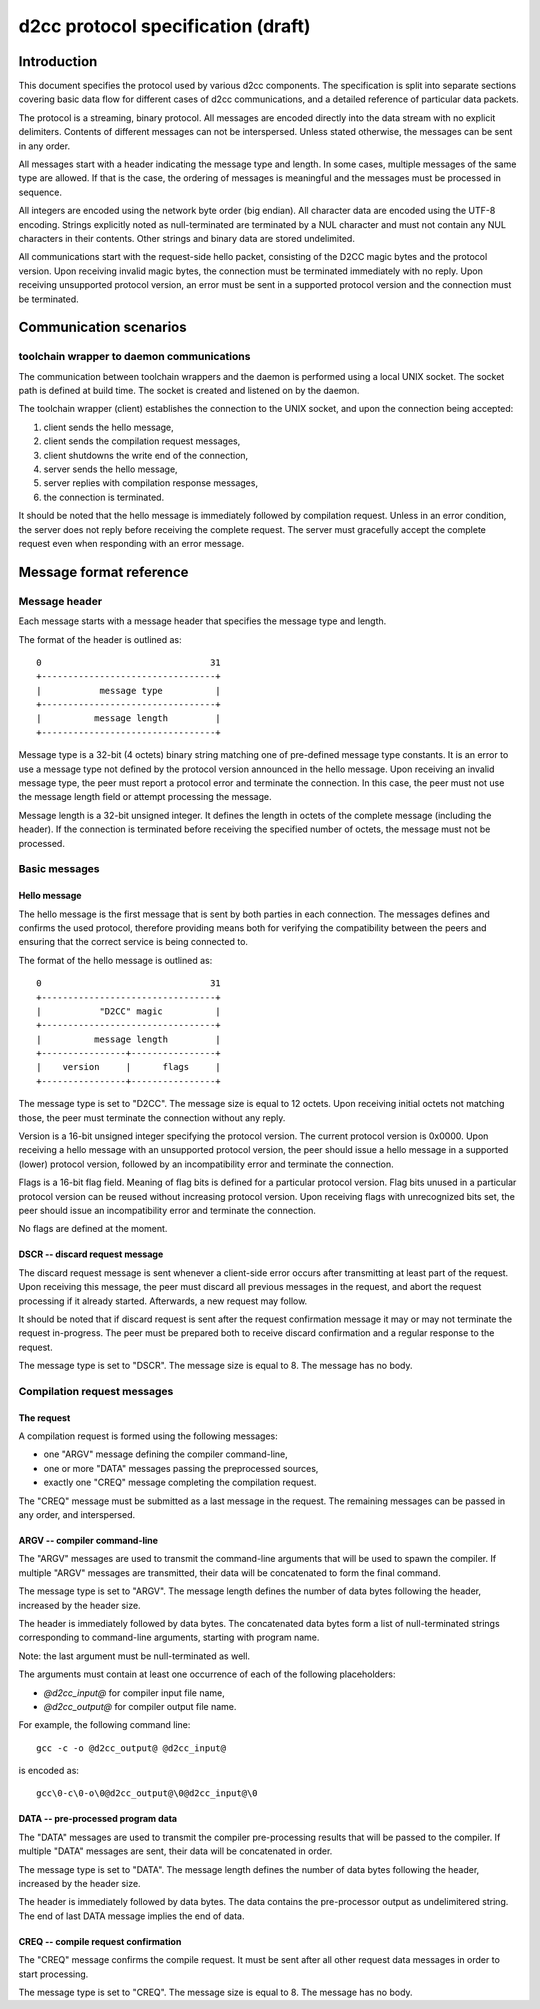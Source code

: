 ========================================================================
   d2cc protocol specification (draft)
========================================================================

Introduction
============

This document specifies the protocol used by various d2cc components.
The specification is split into separate sections covering basic data
flow for different cases of d2cc communications, and a detailed
reference of particular data packets.

The protocol is a streaming, binary protocol. All messages are encoded
directly into the data stream with no explicit delimiters. Contents of
different messages can not be interspersed. Unless stated otherwise,
the messages can be sent in any order.

All messages start with a header indicating the message type and length.
In some cases, multiple messages of the same type are allowed. If that
is the case, the ordering of messages is meaningful and the messages
must be processed in sequence.

All integers are encoded using the network byte order (big endian). All
character data are encoded using the UTF-8 encoding. Strings explicitly
noted as null-terminated are terminated by a NUL character and must not
contain any NUL characters in their contents. Other strings and binary
data are stored undelimited.

All communications start with the request-side hello packet, consisting
of the D2CC magic bytes and the protocol version. Upon receiving invalid
magic bytes, the connection must be terminated immediately with no
reply. Upon receiving unsupported protocol version, an error must be
sent in a supported protocol version and the connection must be
terminated.


Communication scenarios
=======================

toolchain wrapper to daemon communications
------------------------------------------

The communication between toolchain wrappers and the daemon is performed
using a local UNIX socket. The socket path is defined at build time.
The socket is created and listened on by the daemon.

The toolchain wrapper (client) establishes the connection to the UNIX
socket, and upon the connection being accepted:

1. client sends the hello message,

2. client sends the compilation request messages,

3. client shutdowns the write end of the connection,

4. server sends the hello message,

5. server replies with compilation response messages,

6. the connection is terminated.

It should be noted that the hello message is immediately followed by
compilation request. Unless in an error condition, the server does not
reply before receiving the complete request. The server must gracefully
accept the complete request even when responding with an error message.


Message format reference
========================

Message header
--------------

Each message starts with a message header that specifies the message
type and length.

The format of the header is outlined as::

    0                                31
    +---------------------------------+
    |           message type          |
    +---------------------------------+
    |          message length         |
    +---------------------------------+

Message type is a 32-bit (4 octets) binary string matching one of
pre-defined message type constants. It is an error to use a message type
not defined by the protocol version announced in the hello message. Upon
receiving an invalid message type, the peer must report a protocol error
and terminate the connection. In this case, the peer must not use
the message length field or attempt processing the message.

Message length is a 32-bit unsigned integer. It defines the length
in octets of the complete message (including the header).
If the connection is terminated before receiving the specified number of
octets, the message must not be processed.


Basic messages
--------------

Hello message
~~~~~~~~~~~~~

The hello message is the first message that is sent by both parties
in each connection. The messages defines and confirms the used protocol,
therefore providing means both for verifying the compatibility between
the peers and ensuring that the correct service is being connected to.

The format of the hello message is outlined as::

    0                                31
    +---------------------------------+
    |           "D2CC" magic          |
    +---------------------------------+
    |          message length         |
    +----------------+----------------+
    |    version     |      flags     |
    +----------------+----------------+

The message type is set to "D2CC". The message size is equal to 12
octets. Upon receiving initial octets not matching those, the peer must
terminate the connection without any reply.

Version is a 16-bit unsigned integer specifying the protocol version.
The current protocol version is 0x0000. Upon receiving a hello message
with an unsupported protocol version, the peer should issue a hello
message in a supported (lower) protocol version, followed by
an incompatibility error and terminate the connection.

Flags is a 16-bit flag field. Meaning of flag bits is defined for
a particular protocol version. Flag bits unused in a particular protocol
version can be reused without increasing protocol version. Upon
receiving flags with unrecognized bits set, the peer should issue
an incompatibility error and terminate the connection.

No flags are defined at the moment.


DSCR -- discard request message
~~~~~~~~~~~~~~~~~~~~~~~~~~~~~~~

The discard request message is sent whenever a client-side error occurs
after transmitting at least part of the request. Upon receiving this
message, the peer must discard all previous messages in the request,
and abort the request processing if it already started. Afterwards,
a new request may follow.

It should be noted that if discard request is sent after the request
confirmation message it may or may not terminate the request
in-progress. The peer must be prepared both to receive discard
confirmation and a regular response to the request.

The message type is set to "DSCR". The message size is equal to 8.
The message has no body.


Compilation request messages
----------------------------

The request
~~~~~~~~~~~

A compilation request is formed using the following messages:

- one "ARGV" message defining the compiler command-line,

- one or more "DATA" messages passing the preprocessed sources,

- exactly one "CREQ" message completing the compilation request.

The "CREQ" message must be submitted as a last message in the request.
The remaining messages can be passed in any order, and interspersed.


ARGV -- compiler command-line
~~~~~~~~~~~~~~~~~~~~~~~~~~~~~

The "ARGV" messages are used to transmit the command-line arguments that
will be used to spawn the compiler. If multiple "ARGV" messages are
transmitted, their data will be concatenated to form the final command.

The message type is set to "ARGV". The message length defines the number
of data bytes following the header, increased by the header size.

The header is immediately followed by data bytes. The concatenated data
bytes form a list of null-terminated strings corresponding to
command-line arguments, starting with program name.

Note: the last argument must be null-terminated as well.

The arguments must contain at least one occurrence of each of
the following placeholders:

- `@d2cc_input@` for compiler input file name,

- `@d2cc_output@` for compiler output file name.

For example, the following command line::

    gcc -c -o @d2cc_output@ @d2cc_input@

is encoded as::

    gcc\0-c\0-o\0@d2cc_output@\0@d2cc_input@\0


DATA -- pre-processed program data
~~~~~~~~~~~~~~~~~~~~~~~~~~~~~~~~~~

The "DATA" messages are used to transmit the compiler pre-processing
results that will be passed to the compiler. If multiple "DATA" messages
are sent, their data will be concatenated in order.

The message type is set to "DATA". The message length defines the number
of data bytes following the header, increased by the header size.

The header is immediately followed by data bytes. The data contains
the pre-processor output as undelimitered string. The end of last DATA
message implies the end of data.


CREQ -- compile request confirmation
~~~~~~~~~~~~~~~~~~~~~~~~~~~~~~~~~~~~

The "CREQ" message confirms the compile request. It must be sent after
all other request data messages in order to start processing.

The message type is set to "CREQ". The message size is equal to 8.
The message has no body.
